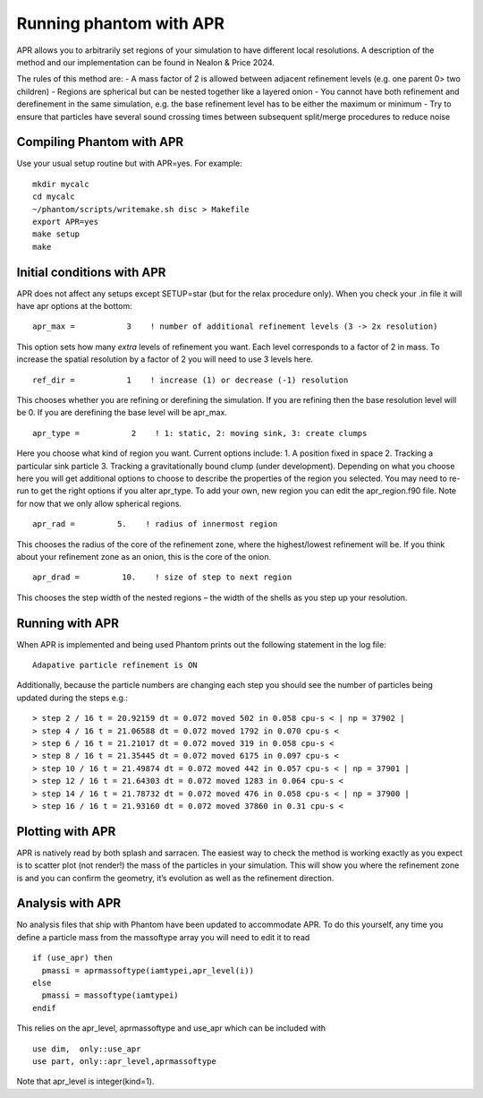 Running phantom with APR
========================

APR allows you to arbitrarily set regions of your simulation to have different local resolutions. A description of the method and our implementation can be found in Nealon & Price 2024.

The rules of this method are:
-	A mass factor of 2 is allowed between adjacent refinement levels (e.g. one parent 0> two children)
-	Regions are spherical but can be nested together like a layered onion
-	You cannot have both refinement and derefinement in the same simulation, e.g. the base refinement level has to be either the maximum or minimum
-	Try to ensure that particles have several sound crossing times between subsequent split/merge procedures to reduce noise


Compiling Phantom with APR
--------------------------
Use your usual setup routine but with APR=yes. For example:

::

     mkdir mycalc
     cd mycalc
     ~/phantom/scripts/writemake.sh disc > Makefile
     export APR=yes
     make setup
     make

Initial conditions with APR
-------------------------
APR does not affect any setups except SETUP=star (but for the relax procedure only). When you check your .in file it will have apr options at the bottom:

::

   apr_max =           3    ! number of additional refinement levels (3 -> 2x resolution)

This option sets how many *extra* levels of refinement you want. Each level corresponds to a factor of 2 in mass.
To increase the spatial resolution by a factor of 2 you will need to use 3 levels here.

::

  ref_dir =           1    ! increase (1) or decrease (-1) resolution

This chooses whether you are refining or derefining the simulation. If you are refining then the base resolution level will be 0.
If you are derefining the base level will be apr_max.

::

  apr_type =           2    ! 1: static, 2: moving sink, 3: create clumps

Here you choose what kind of region you want. Current options include:
1.	A position fixed in space
2.	Tracking a particular sink particle
3.	Tracking a gravitationally bound clump (under development).
Depending on what you choose here you will get additional options to choose to describe the properties of the region you selected.
You may need to re-run to get the right options if you alter apr_type. To add your own, new region you can edit the apr_region.f90 file.
Note for now that we only allow spherical regions.

::

  apr_rad =         5.    ! radius of innermost region

This chooses the radius of the core of the refinement zone, where the highest/lowest refinement will be. If you think about
your refinement zone as an onion, this is the core of the onion.

::

  apr_drad =         10.    ! size of step to next region

This chooses the step width of the nested regions – the width of the shells as you step up your resolution.

Running with APR
--------------------
When APR is implemented and being used Phantom prints out the following statement in the log file:

::

    Adapative particle refinement is ON

Additionally, because the particle numbers are changing each step you should see the number of
particles being updated during the steps e.g.:

::

> step 2 / 16 t = 20.92159 dt = 0.072 moved 502 in 0.058 cpu-s < | np = 37902 |
> step 4 / 16 t = 21.06588 dt = 0.072 moved 1792 in 0.070 cpu-s <
> step 6 / 16 t = 21.21017 dt = 0.072 moved 319 in 0.058 cpu-s <
> step 8 / 16 t = 21.35445 dt = 0.072 moved 6175 in 0.097 cpu-s <
> step 10 / 16 t = 21.49874 dt = 0.072 moved 442 in 0.057 cpu-s < | np = 37901 |
> step 12 / 16 t = 21.64303 dt = 0.072 moved 1283 in 0.064 cpu-s <
> step 14 / 16 t = 21.78732 dt = 0.072 moved 476 in 0.058 cpu-s < | np = 37900 |
> step 16 / 16 t = 21.93160 dt = 0.072 moved 37860 in 0.31 cpu-s <

Plotting with APR
--------------------
APR is natively read by both splash and sarracen. The easiest way to check the method is working exactly
as you expect is to scatter plot (not render!) the mass of the particles in your simulation. This will
show you where the refinement zone is and you can confirm the geometry, it’s evolution as well as the
refinement direction.

Analysis with APR
--------------------
No analysis files that ship with Phantom have been updated to accommodate APR. To do this yourself, any
time you define a particle mass from the massoftype array you will need to edit it to read

::

  if (use_apr) then
    pmassi = aprmassoftype(iamtypei,apr_level(i))
  else
    pmassi = massoftype(iamtypei)
  endif

This relies on the apr_level, aprmassoftype and use_apr which can be included with

::

  use dim,  only::use_apr
  use part, only::apr_level,aprmassoftype

Note that apr_level is integer(kind=1).
